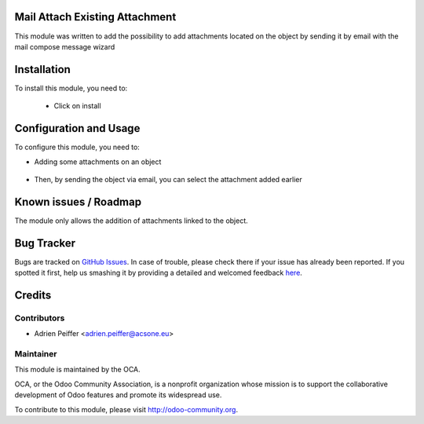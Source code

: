 .. image:: https://img.shields.io/badge/licence-AGPL--3-blue.svg
    :alt: License: AGPL-3

Mail Attach Existing Attachment
===============================

This module was written to add the possibility to add attachments located on 
the object by sending it by email with the mail compose message wizard

Installation
============

To install this module, you need to:

 * Click on install

Configuration and Usage
=======================

To configure this module, you need to:

* Adding some attachments on an object 

.. figure:: static/description/attachment.png
   :alt: Attachment on purchase order

* Then, by sending the object via email, you can select the attachment added earlier

.. figure:: static/description/ex_mail_compose_message.png
   :alt: Sends the Purchase Order by email

Known issues / Roadmap
======================

The module only allows the addition of attachments linked to the object.

Bug Tracker
===========

Bugs are tracked on `GitHub Issues <https://github.com/OCA/social/issues>`_.
In case of trouble, please check there if your issue has already been reported.
If you spotted it first, help us smashing it by providing a detailed and welcomed feedback
`here <https://github.com/OCA/social/issues/new?body=module:%20mail_attach_existing_attachment%0Aversion:%208.0%0A%0A**Steps%20to%20reproduce**%0A-%20...%0A%0A**Current%20behavior**%0A%0A**Expected%20behavior**>`_.

Credits
=======

Contributors
------------

* Adrien Peiffer <adrien.peiffer@acsone.eu>

Maintainer
----------

.. image:: http://odoo-community.org/logo.png
   :alt: Odoo Community Association
   :target: http://odoo-community.org

This module is maintained by the OCA.

OCA, or the Odoo Community Association, is a nonprofit organization whose mission is to support the collaborative development of Odoo features and promote its widespread use.

To contribute to this module, please visit http://odoo-community.org.